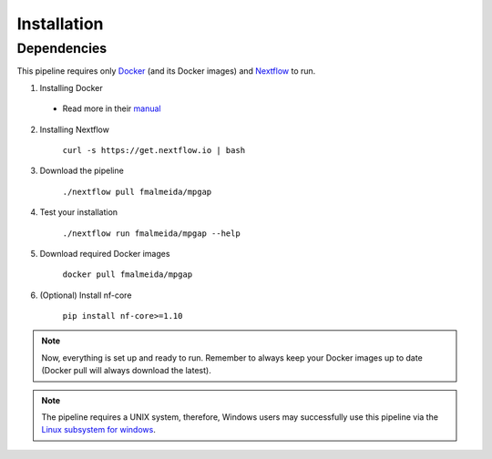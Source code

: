 .. _installation:

************
Installation
************

Dependencies
============

This pipeline requires only `Docker <https://www.docker.com/>`_ (and its Docker images) and `Nextflow <https://www.nextflow.io/docs/latest/index.html>`_ to run.

1. Installing Docker

  + Read more in their `manual <https://docs.docker.com/>`_

2. Installing Nextflow

    ``curl -s https://get.nextflow.io | bash``

3. Download the pipeline

    ``./nextflow pull fmalmeida/mpgap``

4. Test your installation

    ``./nextflow run fmalmeida/mpgap --help``

5. Download required Docker images

    ``docker pull fmalmeida/mpgap``

6. (Optional) Install nf-core

    ``pip install nf-core>=1.10``

.. note::

  Now, everything is set up and ready to run. Remember to always keep your Docker images up to date (Docker pull will always download the latest).

.. note::

	The pipeline requires a UNIX system, therefore, Windows users may successfully use this pipeline via the `Linux subsystem for windows <https://docs.microsoft.com/pt-br/windows/wsl/install-win10>`_.
